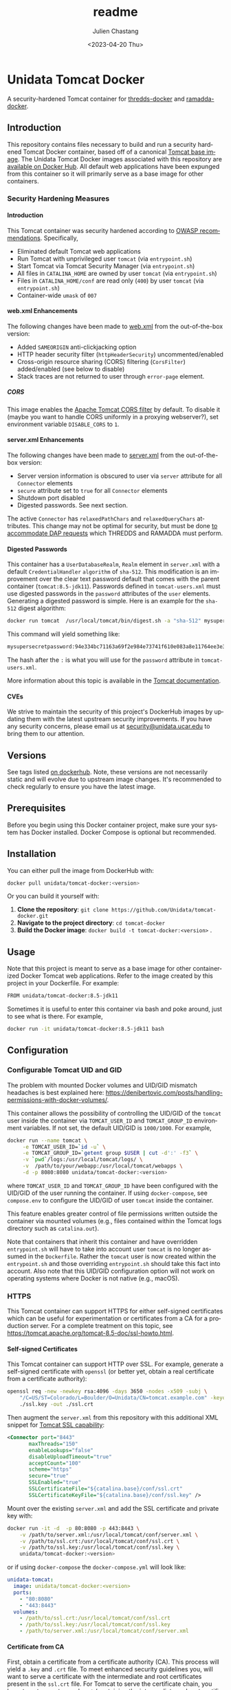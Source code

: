 #+options: ':nil *:t -:t ::t <:t H:4 \n:nil ^:t arch:headline author:t
#+options: broken-links:nil c:nil creator:nil d:(not "LOGBOOK") date:t e:t
#+options: email:nil f:t inline:t num:t p:nil pri:nil prop:nil stat:t tags:t
#+options: tasks:t tex:t timestamp:t title:t toc:t todo:t |:t
#+options: auto-id:t
#+options: H:6

#+title: readme
#+date: <2023-04-20 Thu>
#+author: Julien Chastang
#+email: chastang@ucar.edu
#+language: en
#+select_tags: export
#+exclude_tags: noexport
#+creator: Emacs 26.3 (Org mode 9.2.1)

#+property: :eval no :results none

#+STARTUP: overview

* Setup                                                            :noexport:
  :PROPERTIES:
  :CUSTOM_ID: h-A21B78FB
  :END:

#+begin_src emacs-lisp :eval yes
  (setq org-confirm-babel-evaluate nil)
#+end_src

Publishing

#+begin_src emacs-lisp :eval yes
  (setq base-dir (concat (projectile-project-root) ".org"))

  (setq pub-dir (projectile-project-root))

  (setq org-publish-project-alist
        `(("unidata-tomcat-readme"
            :base-directory ,base-dir
            :recursive t
            :base-extension "org"
            :publishing-directory ,pub-dir
            :publishing-function org-gfm-publish-to-gfm)))
#+end_src

* Unidata Tomcat Docker
:PROPERTIES:
:CUSTOM_ID: h-C944C5F1
:END:

A security-hardened Tomcat container for [[https://github.com/Unidata/thredds-docker][thredds-docker]] and [[https://github.com/Unidata/ramadda-docker][ramadda-docker]].

** Introduction
:PROPERTIES:
:CUSTOM_ID: h-1411CF81
:END:

This repository contains files necessary to build and run a security hardened Tomcat Docker container, based off of a canonical [[https://hub.docker.com/_/tomcat/][Tomcat base image]]. The Unidata Tomcat Docker images associated with this repository are [[https://hub.docker.com/r/unidata/tomcat-docker/][available on Docker Hub]]. All default web applications have been expunged from this container so it will primarily serve as a base image for other containers.

*** Security Hardening Measures
   :PROPERTIES:
   :CUSTOM_ID: h-6C9EE33A
   :END:

**** Introduction
:PROPERTIES:
:CUSTOM_ID: h-F5641083
:END:
This Tomcat container was security hardened according to [[https://www.owasp.org/index.php/Securing_tomcat][OWASP recommendations]]. Specifically,

- Eliminated default Tomcat web applications
- Run Tomcat with unprivileged user ~tomcat~ (via ~entrypoint.sh~)
- Start Tomcat via Tomcat Security Manager (via ~entrypoint.sh~)
- All files in ~CATALINA_HOME~ are owned by user ~tomcat~ (via
  ~entrypoint.sh~)
- Files in ~CATALINA_HOME/conf~ are read only (~400~) by user ~tomcat~
  (via ~entrypoint.sh~)
- Container-wide ~umask~ of ~007~

**** web.xml Enhancements
    :PROPERTIES:
    :CUSTOM_ID: h-76CE835C
    :END:

The following changes have been made to [[./web.xml][web.xml]] from the out-of-the-box version:

- Added ~SAMEORIGIN~ anti-clickjacking option
- HTTP header security filter (~httpHeaderSecurity~) uncommented/enabled
- Cross-origin resource sharing (CORS) filtering (~CorsFilter~) added/enabled (see below to disable)
- Stack traces are not returned to user through ~error-page~ element.

***** CORS
:PROPERTIES:
:CUSTOM_ID: h-6D53D9B2
:END:

This image enables the [[https://tomcat.apache.org/tomcat-8.5-doc/config/filter.html#CORS_Filter][Apache Tomcat CORS filter]] by default. To disable it (maybe you want to handle CORS uniformly in a proxying webserver?), set environment variable ~DISABLE_CORS~ to ~1~.

**** server.xml Enhancements
    :PROPERTIES:
    :CUSTOM_ID: h-8027E0B0
    :END:

The following changes have been made to [[./server.xml][server.xml]] from the out-of-the-box version:

- Server version information is obscured to user via ~server~ attribute for all ~Connector~ elements
- ~secure~ attribute set to ~true~ for all  ~Connector~ elements
- Shutdown port disabled
- Digested passwords. See next section.

The active ~Connector~  has ~relaxedPathChars~ and ~relaxedQueryChars~ attributes. This change may not be optimal for security, but must be done [[https://github.com/Unidata/thredds-docker/issues/209][to accommodate DAP requests]] which THREDDS and RAMADDA must perform.

**** Digested Passwords
    :PROPERTIES:
    :CUSTOM_ID: h-4CE92D2E
    :END:

This container has a ~UserDatabaseRealm~, ~Realm~ element in ~server.xml~ with a default ~CredentialHandler~ ~algorithm~ of ~sha-512~. This modification is an improvement over the clear text password default that comes with the parent container (~tomcat:8.5-jdk11~). Passwords defined in ~tomcat-users.xml~ must use digested passwords in the ~password~ attributes of the ~user~ elements. Generating a digested password is simple. Here is an example for the ~sha-512~ digest algorithm:

#+begin_src sh
  docker run tomcat  /usr/local/tomcat/bin/digest.sh -a "sha-512" mysupersecretpassword
#+end_src

This command will yield something like:

#+begin_src sh
  mysupersecretpassword:94e334bc71163a69f2e984e73741f610e083a8e11764ee3e396f6935c3911f49$1$a5530e17501f83a60286f6363a8647a277c9cfdb
#+end_src

The hash after the ~:~ is what you will use for the ~password~ attribute in ~tomcat-users.xml~.

More information about this topic is available in the  [[https://tomcat.apache.org/tomcat-8.5-doc/realm-howto.html#Digested_Passwords][Tomcat documentation]].

**** CVEs
:PROPERTIES:
:CUSTOM_ID: h-C1DF14EF
:END:

We strive to maintain the security of this project's DockerHub images by updating them with the latest upstream security improvements. If you have any security concerns, please email us at [[mailto:security@unidata.ucar.edu][security@unidata.ucar.edu]] to bring them to our attention.

** Versions
   :PROPERTIES:
   :CUSTOM_ID: h-6C0AB867
   :END:

See tags listed [[https://hub.docker.com/r/unidata/tomcat-docker/tags][on dockerhub]]. Note, these versions are not necessarily static and will evolve due to upstream image changes. It's recommended to check regularly to ensure you have the latest image.

** Prerequisites
:PROPERTIES:
:CUSTOM_ID: h-61809CB7
:END:

Before you begin using this Docker container project, make sure your system has Docker installed. Docker Compose is optional but recommended.

** Installation
:PROPERTIES:
:CUSTOM_ID: h-FB3558BB
:END:

You can either pull the image from DockerHub with:

#+begin_src sh
  docker pull unidata/tomcat-docker:<version>
#+end_src

Or you can build it yourself with:

  1. **Clone the repository**: ~git clone https://github.com/Unidata/tomcat-docker.git~       
  2. **Navigate to the project directory**: ~cd tomcat-docker~
  3. **Build the Docker image**: ~docker build -t tomcat-docker:<version>~ .

** Usage
:PROPERTIES:
:CUSTOM_ID: h-B602CE28
:END:

Note that this project is meant to serve as a base image for other containerized Docker Tomcat web applications. Refer to the image created by this project in your Dockerfile. For example:

#+begin_src sh
  FROM unidata/tomcat-docker:8.5-jdk11
#+end_src

Sometimes it is useful to enter this container via bash and poke around, just to see what is there. For example,

#+begin_src sh
  docker run -it unidata/tomcat-docker:8.5-jdk11 bash
#+end_src

** Configuration
:PROPERTIES:
:CUSTOM_ID: h-AFA7F4DC
:END:
*** Configurable Tomcat UID and GID
   :PROPERTIES:
   :CUSTOM_ID: h-E4632DC9
   :END:

The problem with mounted Docker volumes and UID/GID mismatch headaches is best explained here: https://denibertovic.com/posts/handling-permissions-with-docker-volumes/.

This container allows the possibility of controlling the UID/GID of the ~tomcat~ user inside the container via ~TOMCAT_USER_ID~ and ~TOMCAT_GROUP_ID~ environment variables. If not set, the default UID/GID is ~1000/1000~. For example,

#+begin_src sh
  docker run --name tomcat \
       -e TOMCAT_USER_ID=`id -u` \
       -e TOMCAT_GROUP_ID=`getent group $USER | cut -d':' -f3` \
       -v `pwd`/logs:/usr/local/tomcat/logs/ \
       -v  /path/to/your/webapp:/usr/local/tomcat/webapps \
       -d -p 8080:8080 unidata/tomcat-docker:<version>
#+end_src

where ~TOMCAT_USER_ID~ and ~TOMCAT_GROUP_ID~ have been configured with the UID/GID of the user running the container. If using ~docker-compose~, see ~compose.env~ to configure the UID/GID of user ~tomcat~ inside the container.

This feature enables greater control of file permissions written outside the container via mounted volumes (e.g., files contained within the Tomcat logs directory such as ~catalina.out~).

Note that containers that inherit this container and have overridden ~entrypoint.sh~ will have to take into account user ~tomcat~ is no longer assumed in the ~Dockerfile~. Rather the ~tomcat~ user is now created within the ~entrypoint.sh~ and those overriding ~entrypoint.sh~ should take this fact into account.  Also note that this UID/GID configuration option will not work on operating systems where Docker is not native (e.g., macOS).

*** HTTPS
   :PROPERTIES:
   :CUSTOM_ID: h-D725A36E
   :END:

This Tomcat container can support HTTPS for either self-signed certificates which can be useful for experimentation or certificates from a CA for a production server. For a complete treatment on this topic, see https://tomcat.apache.org/tomcat-8.5-doc/ssl-howto.html.

**** Self-signed Certificates
    :PROPERTIES:
    :CUSTOM_ID: h-C24884FC
    :END:

This Tomcat container can support HTTP over SSL. For example, generate a self-signed certificate with ~openssl~ (or better yet, obtain a real certificate from a certificate authority):

#+begin_src sh
  openssl req -new -newkey rsa:4096 -days 3650 -nodes -x509 -subj \
      "/C=US/ST=Colorado/L=Boulder/O=Unidata/CN=tomcat.example.com" -keyout \
      ./ssl.key -out ./ssl.crt
#+end_src

Then augment the ~server.xml~ from this repository with this additional XML snippet for [[https://tomcat.apache.org/tomcat-8.0-doc/ssl-howto.html][Tomcat SSL capability]]:

#+begin_src xml
  <Connector port="8443"
         maxThreads="150"
         enableLookups="false"
         disableUploadTimeout="true"
         acceptCount="100"
         scheme="https"
         secure="true"
         SSLEnabled="true"
         SSLCertificateFile="${catalina.base}/conf/ssl.crt"
         SSLCertificateKeyFile="${catalina.base}/conf/ssl.key" />
#+end_src

Mount over the existing ~server.xml~ and add the SSL certificate and
private key with:

#+begin_src sh
  docker run -it -d  -p 80:8080 -p 443:8443 \
      -v /path/to/server.xml:/usr/local/tomcat/conf/server.xml \
      -v /path/to/ssl.crt:/usr/local/tomcat/conf/ssl.crt \
      -v /path/to/ssl.key:/usr/local/tomcat/conf/ssl.key \
      unidata/tomcat-docker:<version>
#+end_src

or if using ~docker-compose~ the ~docker-compose.yml~ will look like:

#+begin_src yaml
  unidata-tomcat:
    image: unidata/tomcat-docker:<version>
    ports:
      - "80:8080"
      - "443:8443"
    volumes:
      - /path/to/ssl.crt:/usr/local/tomcat/conf/ssl.crt
      - /path/to/ssl.key:/usr/local/tomcat/conf/ssl.key
      - /path/to/server.xml:/usr/local/tomcat/conf/server.xml
#+end_src

**** Certificate from CA
    :PROPERTIES:
    :CUSTOM_ID: h-B5E124BB
    :END:

First, obtain a certificate from a certificate authority (CA). This process will yield a ~.key~ and ~.crt~ file. To meet enhanced security guidelines you, will want to serve a certificate with the intermediate and root certificates present in the ~ssl.crt~ file. For Tomcat to serve the certificate chain, you have to put your ~.key~ and ~.crt~ (containing the intermediate and root certificates) in a Java keystore. The [[https://keystore-explorer.org/][Keystore Explorer]] tool is a helpful app to assist you in building a valid certificate chain as well as exploring Java keystores.

First put the ~.key~ and ~.crt~ in a ~.p12~ file:

#+begin_src sh
  openssl pkcs12 -export -in ssl.crt.fullchain -inkey ssl.key -out ssl.p12 -name \
      mydomain.com
#+end_src

Then add the ~.p12~ file to the keystore:

#+begin_src
keytool -importkeystore -destkeystore keystore.jks -srckeystore ssl.p12 \
    -srcstoretype PKCS12
#+end_src

When prompted for passwords in the two steps above, consider reusing the same password to reduce cognitive load. If you see the following message

#+begin_example
Warning: The JKS keystore uses a proprietary format. It is recommended to
migrate to PKCS12 which is an industry standard format using "keytool
-importkeystore -srckeystore keystore.jks -destkeystore keystore.jks
-deststoretype pkcs12".
#+end_example

ignore it.

You'll then refer to that keystore in your ~server.xml~:

#+begin_src xml
<Connector port="8443"
           protocol="org.apache.coyote.http11.Http11NioProtocol"
           clientAuth="false"
           sslProtocol="TLSv1.2, TLSv1.3"
           ciphers="ECDHE-ECDSA-AES128-GCM-SHA256,ECDHE-RSA-AES128-GCM-SHA256,ECDHE-ECDSA-AES256-GCM-SHA384,ECDHE-RSA-AES256-GCM-SHA384,ECDHE-ECDSA-CHACHA20-POLY1305,ECDHE-RSA-CHACHA20-POLY1305,DHE-RSA-AES128-GCM-SHA256,DHE-RSA-AES256-GCM-SHA384"
           maxThreads="150"
           enableLookups="false"
           disableUploadTimeout="true"
           acceptCount="100"
           scheme="https"
           secure="true"
           SSLEnabled="true"
           keystoreFile="${catalina.base}/conf/keystore.jks"
           keyAlias="mydomain.com"
           keystorePass="xxxx"
           />
#+end_src

Note there are a few differences with the ~Connector~ described for the self-signed certificate above. These additions are made according to enhanced security guidelines.

Mount over the existing ~server.xml~ and add the SSL certificate and private key with:

#+begin_src sh
  docker run -it -d  -p 80:8080 -p 443:8443 \
      -v /path/to/server.xml:/usr/local/tomcat/conf/server.xml \
      -v /path/to/ssl.jks:/usr/local/tomcat/conf/ssl.jks \
      unidata/tomcat-docker:<version>
#+end_src

or if using ~docker-compose~ the ~docker-compose.yml~ will look like:

#+begin_src yaml
  unidata-tomcat:
    image: unidata/tomcat-docker:<version>
    ports:
      - "80:8080"
      - "443:8443"
    volumes:
      - /path/to/ssl.jks:/usr/local/tomcat/conf/ssl.jks
      - /path/to/server.xml:/usr/local/tomcat/conf/server.xml
#+end_src

**** Force HTTPS
    :PROPERTIES:
    :CUSTOM_ID: h-787A700F
    :END:

Once you have your certificates in order, make HTTPS mandatory. Add this snippet as the final element in  ~web.xml~. Mount over the ~web.xml~ inside the container with this enhanced ~web.xml~ in the same manner we have been doing to ~server.xml~ as discussed herein.

#+begin_src xml
  <!-- Force HTTPS, required for HTTP redirect! -->
  <security-constraint>
      <web-resource-collection>
        <web-resource-name>Protected Context</web-resource-name>
        <url-pattern>/*</url-pattern>
      </web-resource-collection>
      <user-data-constraint>
        <transport-guarantee>CONFIDENTIAL</transport-guarantee>
      </user-data-constraint>
  </security-constraint>
#+end_src

** Testing
:PROPERTIES:
:CUSTOM_ID: h-32889858
:END:

If you would like to do a small test to ensure the Unidata Tomcat Docker image is working:

#+begin_src sh
  mkdir -p /tmp/test
  wget -O /tmp/test/sample.war https://tomcat.apache.org/tomcat-8.5-doc/appdev/sample/sample.war
  docker run --name tomcat -e TOMCAT_USER_ID=1000 -e TOMCAT_GROUP_ID=1000 -v /tmp/test/:/usr/local/tomcat/webapps -d -p 8080:8080 unidata/tomcat-docker:<version>
  curl  http://127.0.0.1:8080/sample/index.html
#+end_src

This should yield some HTML that starts like this:

#+begin_src html
  <html>
  <head>
  <title>Sample "Hello, World" Application</title>
  </head>
  ...
#+end_src
